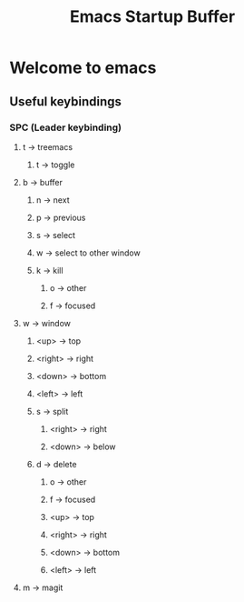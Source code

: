 #+TITLE: Emacs Startup Buffer
#+STARTUP: showall
* Welcome to emacs
** Useful keybindings
*** SPC (Leader keybinding)
**** t -> treemacs
***** t -> toggle
**** b -> buffer
***** n -> next
***** p -> previous
***** s -> select
***** w -> select to other window
***** k -> kill
****** o -> other
****** f -> focused
**** w -> window
***** <up> -> top
***** <right> -> right
***** <down> -> bottom
***** <left> -> left
***** s -> split
****** <right> -> right
****** <down> -> below
***** d -> delete
****** o -> other
****** f -> focused
****** <up> -> top
****** <right> -> right
****** <down> -> bottom
****** <left> -> left
**** m -> magit
